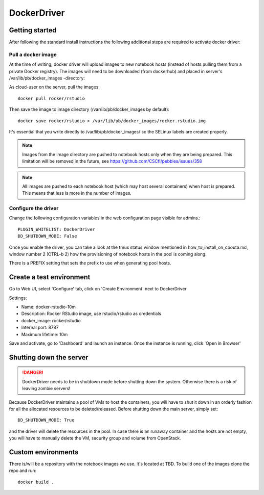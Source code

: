 DockerDriver
************




Getting started
===============

After following the standard install instructions the following additional steps
are required to activate docker driver:

Pull a docker image
-------------------

At the time of writing, docker driver will upload images to new notebook hosts (instead of hosts pulling them
from a private Docker registry). The images will need to be downloaded (from dockerhub) and placed in server's 
/var/lib/pb/docker_images -directory:

As cloud-user on the server, pull the images::
    
    docker pull rocker/rstudio

Then save the image to image directory (/var/lib/pb/docker_images by
default)::

    docker save rocker/rstudio > /var/lib/pb/docker_images/rocker.rstudio.img

It's essential that you write directly to /var/lib/pb/docker_images/ so the
SELinux labels are created properly.

.. note::
      Images from the image directory are pushed to notebook hosts only when they are being
      prepared. This limitation will be removed in the future, see
      https://github.com/CSCfi/pebbles/issues/358

.. note::
      All images are pushed to each notebook host (which may host several
      containers) when host is prepared. This means that less is more in the
      number of images.

Configure the driver
--------------------

Change the following configuration variables in the web configuration page visible for admins.::

    PLUGIN_WHITELIST: DockerDriver
    DD_SHUTDOWN_MODE: False

Once you enable the driver, you can take a look at the tmux status window mentioned in how_to_install_on_cpouta.md, 
window number 2 (CTRL-b 2) how the provisioning of notebook hosts in the pool is coming along.

There is a PREFIX setting that sets the prefix to use when generating pool
hosts.


Create a test environment
=======================

Go to Web UI, select 'Configure' tab, click on 'Create Environment' next to DockerDriver

Settings:

* Name: docker-rstudio-10m
* Description: Rocker RStudio image, use rstudio/rstudio as credentials
* docker_image: rocker/rstudio
* Internal port: 8787
* Maximum lifetime: 10m

Save and activate, go to 'Dashboard' and launch an instance. Once the instance is running, click 'Open in Browser'


Shutting down the server
========================

.. DANGER::
    DockerDriver needs to be in shutdown mode before shutting down the system. Otherwise there is a risk of leaving zombie servers!

Because DockerDriver maintains a pool of VMs to host the containers, you will have to shut it down in an orderly
fashion for all the allocated resources to be deleted/released. Before shutting down the main server, simply set::
 
    DD_SHUTDOWN_MODE: True
    
and the driver will delete the resources in the pool. In case there is an runaway container and the hosts are not
empty, you will have to manually delete the VM, security group and volume from OpenStack.


Custom environments
=================

There is/will be a repository with the notebook images we use. It's located at
TBD. To build one of the images clone the repo and run::

        docker build .
